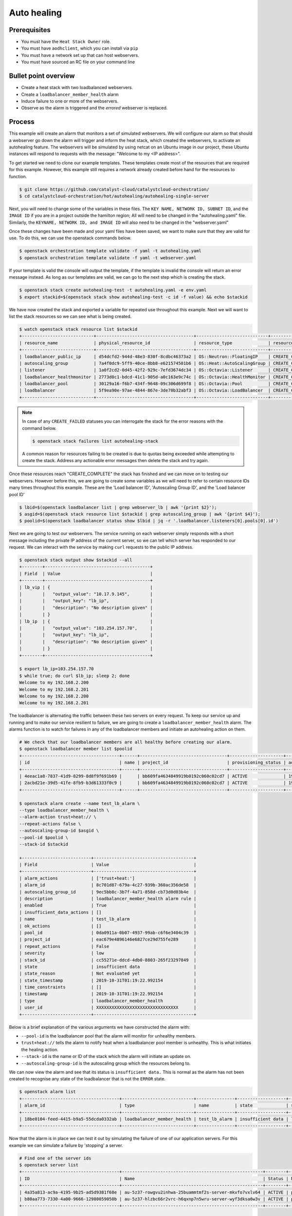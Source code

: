 .. _autohealing-on-catalyst-cloud:

************
Auto healing
************

Prerequisites
-------------
- You must have the ``Heat Stack Owner`` role.
- You must have ``aodhclient``, which you can install via ``pip``
- You must have a network set up that can host webservers.
- You must have sourced an RC file on your command line

Bullet point overview
---------------------

- Create a heat stack with two loadbalanced webservers.
- Create a ``loadbalancer_member_health`` alarm
- Induce failure to one or more of the webservers.
- Observe as the alarm is triggered and the `errored` webserver is replaced.

Process
-------

This example will create an alarm that monitors a set of simulated webservers.
We will configure our alarm so that should a webserver go down the alarm will
trigger and inform the heat stack, which created the webservers, to activate an
autohealing feature. The webservers will be simulated by using netcat on an
Ubuntu image in our project, these Ubuntu instances will respond to requests
with the message: "Welcome to my <IP address>".

To get started we need to clone our example templates. These templates
create most of the resources that are required for this example. However, this
example still requires a network already created before hand for the resources
to function.

.. code-block:: bash

  $ git clone https://github.com/catalyst-cloud/catalystcloud-orchestration/
  $ cd catalystcloud-orchestration/hot/autohealing/autohealing-single-server

Next, you will need to change some of the variables in these files. The
``KEY NAME, NETWORK ID, SUBNET ID``, and the ``IMAGE ID`` if you are in a
project outside the hamilton region; All will need to be changed in the
"autohealing.yaml" file. Similarly, the ``KEYNAME, NETWORK ID, and IMAGE ID``
will also need to be changed in the "webserver.yaml"

Once these changes have been made and your yaml files have been saved, we want
to make sure that they are valid for use. To do this, we can use the
openstack commands below.

.. code-block:: bash

  $ openstack orchestration template validate -f yaml -t autohealing.yaml
  $ openstack orchestration template validate -f yaml -t webserver.yaml

If your template is valid the console will output the template, if the
template is invalid the console will return an error message instead.
As long as our templates are valid, we can go to the next step which is
creating the stack.

.. code-block:: bash

  $ openstack stack create autohealing-test -t autohealing.yaml -e env.yaml
  $ export stackid=$(openstack stack show autohealing-test -c id -f value) && echo $stackid

We have now created the stack and exported a variable for repeated use
throughout this example. Next we will want to list the stack resources so we
can see what is being created.

.. code-block:: bash

  $ watch openstack stack resource list $stackid
  +----------------------------+--------------------------------------+----------------------------+-----------------+----------------------+
  | resource_name              | physical_resource_id                 | resource_type              | resource_status | updated_time         |
  +----------------------------+--------------------------------------+----------------------------+-----------------+----------------------+
  | loadbalancer_public_ip     | d54dcfd2-944d-48e3-830f-8cdbc46373a2 | OS::Neutron::FloatingIP    | CREATE_COMPLETE | 2019-10-10T01:26:34Z |
  | autoscaling_group          | 7a4f0dc9-5ff9-40ce-8bb8-e621574501b6 | OS::Heat::AutoScalingGroup | CREATE_COMPLETE | 2019-10-10T01:26:34Z |
  | listener                   | 1a0f2cd2-0d45-42f2-929c-7efd3674dc34 | OS::Octavia::Listener      | CREATE_COMPLETE | 2019-10-10T01:26:35Z |
  | loadbalancer_healthmonitor | 2773d0c1-bdcd-41c1-905d-a0c163e9c74c | OS::Octavia::HealthMonitor | CREATE_COMPLETE | 2019-10-10T01:26:34Z |
  | loadbalancer_pool          | 30129a16-f6b7-434f-9648-09c306d699f8 | OS::Octavia::Pool          | CREATE_COMPLETE | 2019-10-10T01:26:35Z |
  | loadbalancer               | 5f9ea90e-97ae-4844-867e-3de70b32abf3 | OS::Octavia::LoadBalancer  | CREATE_COMPLETE | 2019-10-10T01:26:35Z |
  +----------------------------+--------------------------------------+----------------------------+-----------------+----------------------+
.. note::

  In case of any ``CREATE_FAILED`` statuses you can interrogate the stack for
  the error reasons with the command below.

  .. code-block:: bash

    $ openstack stack failures list autohealing-stack

  A common reason for resources failing to be created is due to quotas being
  exceeded while attempting to create the stack. Address any actionable error
  messages then delete the stack and try again.


Once these resources reach "CREATE_COMPLETE" the stack has finished and we
can move on to testing our webservers.
However before this, we are going to create some variables as we will need to
refer to certain resource IDs many times throughout this example. These are the
'Load balancer ID', 'Autoscaling Group ID', and the 'Load balancer pool ID'

.. code-block:: bash

  $ lbid=$(openstack loadbalancer list | grep webserver_lb | awk '{print $2}');
  $ asgid=$(openstack stack resource list $stackid | grep autoscaling_group | awk '{print $4}');
  $ poolid=$(openstack loadbalancer status show $lbid | jq -r '.loadbalancer.listeners[0].pools[0].id')

Next we are going to test our webservers. The service running on each webserver
simply responds with a short message including the private IP address of the
current server, so we can tell which server has responded to our request. We
can interact with the service by making ``curl`` requests to the public IP
address.

.. code-block:: bash

  $ openstack stack output show $stackid --all
  +--------+-----------------------------------------+
  | Field  | Value                                   |
  +--------+-----------------------------------------+
  | lb_vip | {                                       |
  |        |   "output_value": "10.17.9.145",        |
  |        |   "output_key": "lb_ip",                |
  |        |   "description": "No description given" |
  |        | }                                       |
  | lb_ip  | {                                       |
  |        |   "output_value": "103.254.157.70",     |
  |        |   "output_key": "lb_ip",                |
  |        |   "description": "No description given" |
  |        | }                                       |
  +--------+-----------------------------------------+

  $ export lb_ip=103.254.157.70
  $ while true; do curl $lb_ip; sleep 2; done
  Welcome to my 192.168.2.200
  Welcome to my 192.168.2.201
  Welcome to my 192.168.2.200
  Welcome to my 192.168.2.201

The loadbalancer is alternating the traffic between these two servers on every
request. To keep our service up and running and to make our service resilient
to failure, we are going to create a ``loadbalancer_member_health`` alarm. The
alarms function is to watch for failures in any of the loadbalancer members and
initiate an autohealing action on them.

.. code-block:: bash

  # We check that our loadbalancer members are all healthy before creating our alarm.
  $ openstack loadbalancer member list $poolid
  +--------------------------------------+------+----------------------------------+---------------------+---------------+---------------+------------------+--------+
  | id                                   | name | project_id                       | provisioning_status | address       | protocol_port | operating_status | weight |
  +--------------------------------------+------+----------------------------------+---------------------+---------------+---------------+------------------+--------+
  | 4eeac1a8-7837-41d9-8299-8d8f9f691b69 |      | bb609fa4634849919b0192c060c02cd7 | ACTIVE              | 192.168.2.200 |            80 | ONLINE           |      1 |
  | 2acbd21e-39d5-41fe-8fb9-b3d61333f0c9 |      | bb609fa4634849919b0192c060c02cd7 | ACTIVE              | 192.168.2.201 |            80 | ONLINE           |      1 |
  +--------------------------------------+------+----------------------------------+---------------------+---------------+---------------+------------------+--------+

  $ openstack alarm create --name test_lb_alarm \
  --type loadbalancer_member_health \
  --alarm-action trust+heat:// \
  --repeat-actions false \
  --autoscaling-group-id $asgid \
  --pool-id $poolid \
  --stack-id $stackid

  +---------------------------+---------------------------------------+
  | Field                     | Value                                 |
  +---------------------------+---------------------------------------+
  | alarm_actions             | ['trust+heat:']                       |
  | alarm_id                  | 8c701d87-679a-4c27-939b-360ac356de58  |
  | autoscaling_group_id      | 9ec5bb8c-3b7f-4a71-858d-cb73d0d03b4e  |
  | description               | loadbalancer_member_health alarm rule |
  | enabled                   | True                                  |
  | insufficient_data_actions | []                                    |
  | name                      | test_lb_alarm                         |
  | ok_actions                | []                                    |
  | pool_id                   | 0da0911a-0b07-4937-99ab-c6f6e3404c39  |
  | project_id                | eac679e4896146e6827ce29d755fe289      |
  | repeat_actions            | False                                 |
  | severity                  | low                                   |
  | stack_id                  | cc55271e-ddcd-4db0-8803-265f23297849  |
  | state                     | insufficient data                     |
  | state_reason              | Not evaluated yet                     |
  | state_timestamp           | 2019-10-31T01:19:22.992154            |
  | time_constraints          | []                                    |
  | timestamp                 | 2019-10-31T01:19:22.992154            |
  | type                      | loadbalancer_member_health            |
  | user_id                   | XXXXXXXXXXXXXXXXXXXXXXXXXXXXXXXX      |
  +---------------------------+---------------------------------------+

Below is a brief explanation of the various arguments we have constructed the
alarm with:

- ``--pool-id`` is the loadbalancer pool that the alarm will monitor for
  unhealthy members.
- ``trust+heat://`` tells the alarm to notify heat when a loadbalancer pool
  member is unhealthy. This is what initiates the healing action.
- ``--stack-id`` is the name or ID of the stack which the alarm will initiate
  an update on.
- ``--autoscaling-group-id`` is the autoscaling group which the resources
  belong to.

We can now view the alarm and see that its status is ``insufficient data.``
This is normal as the alarm has not been created to recognise any state of the
loadbalancer that is not the ``ERROR`` state.

.. code-block:: bash

  $ openstack alarm list
  +--------------------------------------+----------------------------+---------------+-------------------+----------+---------+
  | alarm_id                             | type                       | name          | state             | severity | enabled |
  +--------------------------------------+----------------------------+---------------+-------------------+----------+---------+
  | 18be0104-feed-4415-b9a5-55dcda0332ab | loadbalancer_member_health | test_lb_alarm | insufficient data | low      | True    |
  +--------------------------------------+----------------------------+---------------+-------------------+----------+---------+

Now that the alarm is in place we can test it out by simulating the failure of
one of our application servers. For this example we can simulate a failure by
'stopping' a server.

.. code-block:: bash

  # Find one of the server ids
  $ openstack server list
  +--------------------------------------+-------------------------------------------------------+--------+-----------------------------------------+---------------------+---------+
  | ID                                   | Name                                                  | Status | Networks                                | Image               | Flavor  |
  +--------------------------------------+-------------------------------------------------------+--------+-----------------------------------------+---------------------+---------+
  | 4a35a813-ac9a-4195-9b25-ad5d9381f68e | au-5z37-rowgvu2inhwa-25buammtmf2s-server-mkvfo7vxlv64 | ACTIVE | private_net=192.168.2.200, 10.17.9.148  | cirros-0.3.1-x86_64 | m1.tiny |
  | b80aa773-7330-4a00-9666-12980059050b | au-5z37-hlzbc66r2vrc-h6qxnp7n5wru-server-wyf3dksa6w3v | ACTIVE | private_net=192.168.2.201, 10.17.9.147  | cirros-0.3.1-x86_64 | m1.tiny |
  +--------------------------------------+-------------------------------------------------------+--------+-----------------------------------------+---------------------+---------+

  # Then we 'stop' this server
  $ openstack server stop b80aa773-7330-4a00-9666-12980059050b

If we curl our service again we can see that ``192.168.2.201`` has stopped
responding to our request and the one remaining server is receiving all the
traffic.

.. code-block:: bash

  $ while true; do curl $lb_ip; sleep 2; done
  Welcome to my 192.168.2.200
  Welcome to my 192.168.2.200
  Welcome to my 192.168.2.200
  Welcome to my 192.168.2.200

Querying the loadbalancer member pool also shows that one of the members
status is now reporting ``ERROR``.

.. code-block:: bash

  $ openstack loadbalancer member list $poolid
  +--------------------------------------+------+----------------------------------+---------------------+---------------+---------------+------------------+--------+
  | id                                   | name | project_id                       | provisioning_status | address       | protocol_port | operating_status | weight |
  +--------------------------------------+------+----------------------------------+---------------------+---------------+---------------+------------------+--------+
  | 4eeac1a8-7837-41d9-8299-8d8f9f691b69 |      | bb609fa4634849919b0192c060c02cd7 | ACTIVE              | 192.168.2.200 |            80 | ONLINE           |      1 |
  | 2acbd21e-39d5-41fe-8fb9-b3d61333f0c9 |      | bb609fa4634849919b0192c060c02cd7 | ACTIVE              | 192.168.2.201 |            80 | ERROR            |      1 |
  +--------------------------------------+------+----------------------------------+---------------------+---------------+---------------+------------------+--------+

Now that at least one member of the loadbalancer pool is reporting an
operating status of ``ERROR``, the conditions for the alarm to be triggered
are satisfied and the alarm has transitioned from ``ok`` to ``alarm``.

.. code-block:: bash

  +--------------------------------------+----------------------------+---------------+------------+----------+---------+
  | alarm_id                             | type                       | name          | state      | severity | enabled |
  +--------------------------------------+----------------------------+---------------+------------+----------+---------+
  | 18be0104-feed-4415-b9a5-55dcda0332ab | loadbalancer_member_health | test_lb_alarm | alarm      | low      | True    |
  +--------------------------------------+----------------------------+---------------+------------+----------+---------+

For the loadbalancer member health alarm the ``trust+heat://`` action will
mark the failed server as an unhealthy stack resource and then initiate
a stack update.

.. code-block:: bash

  $ openstack stack resource list $stackid
  +----------------------------+--------------------------------------+----------------------------+--------------------+----------------------+
  | resource_name              | physical_resource_id                 | resource_type              | resource_status    | updated_time         |
  +----------------------------+--------------------------------------+----------------------------+--------------------+----------------------+
  | loadbalancer_public_ip     | d54dcfd2-944d-48e3-830f-8cdbc46373a2 | OS::Neutron::FloatingIP    | CREATE_COMPLETE    | 2019-10-10T01:26:34Z |
  | autoscaling_group          | 7a4f0dc9-5ff9-40ce-8bb8-e621574501b6 | OS::Heat::AutoScalingGroup | UPDATE_IN_PROGRESS | 2019-10-10T01:53:06Z |
  | listener                   | 1a0f2cd2-0d45-42f2-929c-7efd3674dc34 | OS::Octavia::Listener      | CREATE_COMPLETE    | 2019-10-10T01:26:35Z |
  | loadbalancer_healthmonitor | 2773d0c1-bdcd-41c1-905d-a0c163e9c74c | OS::Octavia::HealthMonitor | CREATE_COMPLETE    | 2019-10-10T01:26:34Z |
  | loadbalancer_pool          | 30129a16-f6b7-434f-9648-09c306d699f8 | OS::Octavia::Pool          | CREATE_COMPLETE    | 2019-10-10T01:26:35Z |
  | loadbalancer               | 5f9ea90e-97ae-4844-867e-3de70b32abf3 | OS::Octavia::LoadBalancer  | CREATE_COMPLETE    | 2019-10-10T01:26:35Z |
  +----------------------------+--------------------------------------+----------------------------+--------------------+----------------------+

  # After a few minutes, the stack status goes back to healthy. The ERROR load balancer member is replaced.
  $ openstack stack resource list $stackid
  +----------------------------+--------------------------------------+----------------------------+-----------------+----------------------+
  | resource_name              | physical_resource_id                 | resource_type              | resource_status | updated_time         |
  +----------------------------+--------------------------------------+----------------------------+-----------------+----------------------+
  | loadbalancer_public_ip     | d54dcfd2-944d-48e3-830f-8cdbc46373a2 | OS::Neutron::FloatingIP    | CREATE_COMPLETE | 2019-10-10T01:26:34Z |
  | autoscaling_group          | 7a4f0dc9-5ff9-40ce-8bb8-e621574501b6 | OS::Heat::AutoScalingGroup | UPDATE_COMPLETE | 2019-10-10T01:53:06Z |
  | listener                   | 1a0f2cd2-0d45-42f2-929c-7efd3674dc34 | OS::Octavia::Listener      | CREATE_COMPLETE | 2019-10-10T01:26:35Z |
  | loadbalancer_healthmonitor | 2773d0c1-bdcd-41c1-905d-a0c163e9c74c | OS::Octavia::HealthMonitor | CREATE_COMPLETE | 2019-10-10T01:26:34Z |
  | loadbalancer_pool          | 30129a16-f6b7-434f-9648-09c306d699f8 | OS::Octavia::Pool          | CREATE_COMPLETE | 2019-10-10T01:26:35Z |
  | loadbalancer               | 5f9ea90e-97ae-4844-867e-3de70b32abf3 | OS::Octavia::LoadBalancer  | CREATE_COMPLETE | 2019-10-10T01:26:35Z |
  +----------------------------+--------------------------------------+----------------------------+-----------------+----------------------+

  $ openstack loadbalancer member list $poolid
  +--------------------------------------+------+----------------------------------+---------------------+---------------+---------------+------------------+--------+
  | id                                   | name | project_id                       | provisioning_status | address       | protocol_port | operating_status | weight |
  +--------------------------------------+------+----------------------------------+---------------------+---------------+---------------+------------------+--------+
  | 4eeac1a8-7837-41d9-8299-8d8f9f691b69 |      | bb609fa4634849919b0192c060c02cd7 | ACTIVE              | 192.168.2.200 |            80 | ONLINE           |      1 |
  | f354fe18-c801-4729-90bb-0af29048ef46 |      | bb609fa4634849919b0192c060c02cd7 | ACTIVE              | 192.168.2.202 |            80 | ONLINE           |      1 |
  +--------------------------------------+------+----------------------------------+---------------------+---------------+---------------+------------------+--------+

Now that the stack update is complete the new server will start responding to
requests with a different IP then the failed member.

.. code-block:: bash

  $ while true; do curl $lb_ip; sleep 2; done
  Welcome to my 192.168.2.200
  Welcome to my 192.168.2.202
  Welcome to my 192.168.2.200
  Welcome to my 192.168.2.202

Now that we've shown you can create an autohealing service using the alarm
service, we can clean up this stack:

.. code-block:: bash

  $ openstack stack delete $stackid



